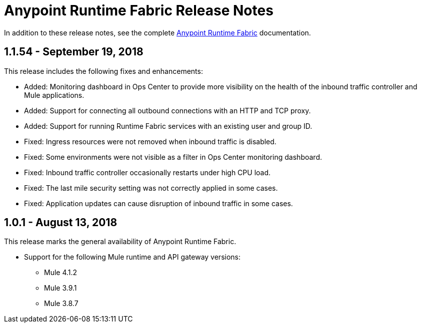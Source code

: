 = Anypoint Runtime Fabric Release Notes
:keywords: release notes, runtime fabric, runtimefabric, fabric, rtf

In addition to these release notes, see the complete link:/anypoint-runtime-fabric/v/1.0[Anypoint Runtime Fabric] documentation.

== 1.1.54 - September 19, 2018

This release includes the following fixes and enhancements:

* Added: Monitoring dashboard in Ops Center to provide more visibility on the health of the inbound traffic controller and Mule applications.
* Added: Support for connecting all outbound connections with an HTTP and TCP proxy.
* Added: Support for running Runtime Fabric services with an existing user and group ID.

* Fixed: Ingress resources were not removed when inbound traffic is disabled.
* Fixed: Some environments were not visible as a filter in Ops Center monitoring dashboard.
* Fixed: Inbound traffic controller occasionally restarts under high CPU load.
* Fixed: The last mile security setting was not correctly applied in some cases.
* Fixed: Application updates can cause disruption of inbound traffic in some cases.

== 1.0.1 - August 13, 2018

This release marks the general availability of Anypoint Runtime Fabric.

* Support for the following Mule runtime and API gateway versions:
** Mule 4.1.2
** Mule 3.9.1
** Mule 3.8.7
